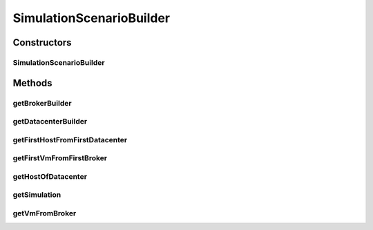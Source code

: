 .. java:import:: org.cloudbus.cloudsim.hosts Host

.. java:import:: org.cloudbus.cloudsim.vms Vm

.. java:import:: org.cloudbus.cloudsim.core CloudSim

SimulationScenarioBuilder
=========================

.. java:package:: org.cloudsimplus.builders
   :noindex:

.. java:type:: public class SimulationScenarioBuilder

   An table to help getting instance of other CloudSim object builders.

   :author: Manoel Campos da Silva Filho

Constructors
------------
SimulationScenarioBuilder
^^^^^^^^^^^^^^^^^^^^^^^^^

.. java:constructor:: public SimulationScenarioBuilder(CloudSim simulation)
   :outertype: SimulationScenarioBuilder

Methods
-------
getBrokerBuilder
^^^^^^^^^^^^^^^^

.. java:method:: public BrokerBuilder getBrokerBuilder()
   :outertype: SimulationScenarioBuilder

getDatacenterBuilder
^^^^^^^^^^^^^^^^^^^^

.. java:method:: public DatacenterBuilder getDatacenterBuilder()
   :outertype: SimulationScenarioBuilder

getFirstHostFromFirstDatacenter
^^^^^^^^^^^^^^^^^^^^^^^^^^^^^^^

.. java:method:: public Host getFirstHostFromFirstDatacenter()
   :outertype: SimulationScenarioBuilder

getFirstVmFromFirstBroker
^^^^^^^^^^^^^^^^^^^^^^^^^

.. java:method:: public Vm getFirstVmFromFirstBroker()
   :outertype: SimulationScenarioBuilder

getHostOfDatacenter
^^^^^^^^^^^^^^^^^^^

.. java:method:: public Host getHostOfDatacenter(int hostIndex, int datacenterIndex)
   :outertype: SimulationScenarioBuilder

getSimulation
^^^^^^^^^^^^^

.. java:method:: public CloudSim getSimulation()
   :outertype: SimulationScenarioBuilder

getVmFromBroker
^^^^^^^^^^^^^^^

.. java:method:: public Vm getVmFromBroker(int vmIndex, int brokerIndex)
   :outertype: SimulationScenarioBuilder

